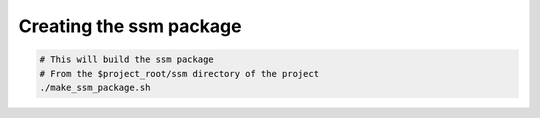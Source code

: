 Creating the ssm package
========================

.. code:: bash

    # This will build the ssm package
    # From the $project_root/ssm directory of the project
    ./make_ssm_package.sh
